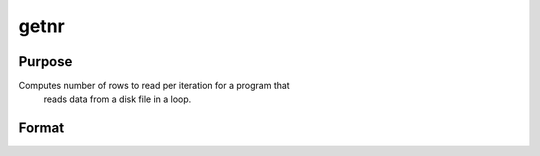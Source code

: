 
getnr
==============================================

Purpose
----------------

Computes number of rows to read per iteration for a program that
 reads data from a disk file in a loop.

Format
----------------
.. function:: getnr(nsets,  ncols)

    :param nsets: estimate of the maximum number of duplicate
        copies of the data matrix read by readr to be kept
        in memory during each iteration of the loop.
    :type nsets: scalar

    :param ncols: columns in the data file.
    :type ncols: scalar

    :returns: nr (*scalar*), number of rows readr should read per iteration
        of the read loop.

